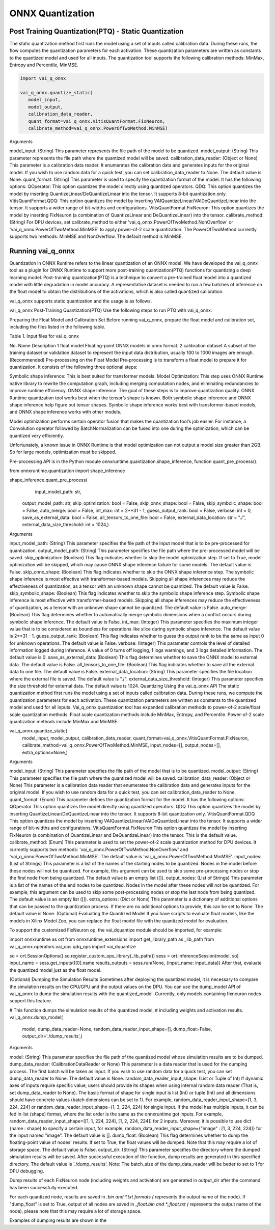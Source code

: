 #################
ONNX Quantization 
#################

Post Training Quantization(PTQ) - Static Quantization
~~~~~~~~~~~~~~~~~~~~~~~~~~~~~~~~~~~~~~~~~~~~~~~~~~~~~
  
The static quantization method first runs the model using a set of inputs called calibration data. During these runs, the flow computes the quantization parameters for each activation. These quantization parameters are written as constants to the quantized model and used for all inputs. The quantization tool supports the following calibration methods: MinMax, Entropy and Percentile, MinMSE.

.. code-block::
  
    import vai_q_onnx

    vai_q_onnx.quantize_static(
       model_input,
       model_output,
       calibration_data_reader,
       quant_format=vai_q_onnx.VitisQuantFormat.FixNeuron,
       calibrate_method=vai_q_onnx.PowerOfTwoMethod.MinMSE)

  
Arguments

model_input: (String) This parameter represents the file path of the model to be quantized.
model_output: (String) This parameter represents the file path where the quantized model will be saved.
calibration_data_reader: (Object or None) This parameter is a calibration data reader. It enumerates the calibration data and generates inputs for the original model. If you wish to use random data for a quick test, you can set calibration_data_reader to None. The default value is None.
quant_format: (String) This parameter is used to specify the quantization format of the model. It has the following options:
QOperator: This option quantizes the model directly using quantized operators.
QDQ: This option quantizes the model by inserting QuantizeLinear/DeQuantizeLinear into the tensor. It supports 8-bit quantization only.
VitisQuantFormat.QDQ: This option quantizes the model by inserting VAIQuantizeLinear/VAIDeQuantizeLinear into the tensor. It supports a wider range of bit-widths and configurations.
VitisQuantFormat.FixNeuron: This option quantizes the model by inserting FixNeuron (a combination of QuantizeLinear and DeQuantizeLinear) into the tensor.
calibrate_method: (String) For DPU devices, set calibrate_method to either 'vai_q_onnx.PowerOfTwoMethod.NonOverflow' or 'vai_q_onnx.PowerOfTwoMethod.MinMSE' to apply power-of-2 scale quantization. The PowerOfTwoMethod currently supports two methods: MinMSE and NonOverflow. The default method is MinMSE.

  
Running vai_q_onnx
~~~~~~~~~~~~~~~~~~
  
Quantization in ONNX Runtime refers to the linear quantization of an ONNX model. We have developed the vai_q_onnx tool as a plugin for ONNX Runtime to support more post-training quantization(PTQ) functions for quantizing a deep learning model. Post-training quantization(PTQ) is a technique to convert a pre-trained float model into a quantized model with little degradation in model accuracy. A representative dataset is needed to run a few batches of inference on the float model to obtain the distributions of the activations, which is also called quantized calibration.

vai_q_onnx supports static quantization and the usage is as follows.

vai_q_onnx Post-Training Quantization(PTQ)
Use the following steps to run PTQ with vai_q_onnx.

Preparing the Float Model and Calibration Set
Before running vai_q_onnx, prepare the float model and calibration set, including the files listed in the following table.

Table 1. Input files for vai_q_onnx

No.	Name	Description
1	float model	Floating-point ONNX models in onnx format.
2	calibration dataset	A subset of the training dataset or validation dataset to represent the input data distribution, usually 100 to 1000 images are enough.
(Recommended) Pre-processing on the Float Model
Pre-processing is to transform a float model to prepare it for quantization. It consists of the following three optional steps:

Symbolic shape inference: This is best suited for transformer models.
Model Optimization: This step uses ONNX Runtime native library to rewrite the computation graph, including merging computation nodes, and eliminating redundancies to improve runtime efficiency.
ONNX shape inference.
The goal of these steps is to improve quantization quality. ONNX Runtime quantization tool works best when the tensor’s shape is known. Both symbolic shape inference and ONNX shape inference help figure out tensor shapes. Symbolic shape inference works best with transformer-based models, and ONNX shape inference works with other models.

Model optimization performs certain operator fusion that makes the quantization tool’s job easier. For instance, a Convolution operator followed by BatchNormalization can be fused into one during the optimization, which can be quantized very efficiently.

Unfortunately, a known issue in ONNX Runtime is that model optimization can not output a model size greater than 2GB. So for large models, optimization must be skipped.

Pre-processing API is in the Python module onnxruntime.quantization.shape_inference, function quant_pre_process().

from onnxruntime.quantization import shape_inference

shape_inference.quant_pre_process(
     input_model_path: str,
    output_model_path: str,
    skip_optimization: bool = False,
    skip_onnx_shape: bool = False,
    skip_symbolic_shape: bool = False,
    auto_merge: bool = False,
    int_max: int = 2**31 - 1,
    guess_output_rank: bool = False,
    verbose: int = 0,
    save_as_external_data: bool = False,
    all_tensors_to_one_file: bool = False,
    external_data_location: str = "./",
    external_data_size_threshold: int = 1024,)
Arguments

input_model_path: (String) This parameter specifies the file path of the input model that is to be pre-processed for quantization.
output_model_path: (String) This parameter specifies the file path where the pre-processed model will be saved.
skip_optimization: (Boolean) This flag indicates whether to skip the model optimization step. If set to True, model optimization will be skipped, which may cause ONNX shape inference failure for some models. The default value is False.
skip_onnx_shape: (Boolean) This flag indicates whether to skip the ONNX shape inference step. The symbolic shape inference is most effective with transformer-based models. Skipping all shape inferences may reduce the effectiveness of quantization, as a tensor with an unknown shape cannot be quantized. The default value is False.
skip_symbolic_shape: (Boolean) This flag indicates whether to skip the symbolic shape inference step. Symbolic shape inference is most effective with transformer-based models. Skipping all shape inferences may reduce the effectiveness of quantization, as a tensor with an unknown shape cannot be quantized. The default value is False.
auto_merge: (Boolean) This flag determines whether to automatically merge symbolic dimensions when a conflict occurs during symbolic shape inference. The default value is False.
int_max: (Integer) This parameter specifies the maximum integer value that is to be considered as boundless for operations like slice during symbolic shape inference. The default value is 2**31 - 1.
guess_output_rank: (Boolean) This flag indicates whether to guess the output rank to be the same as input 0 for unknown operations. The default value is False.
verbose: (Integer) This parameter controls the level of detailed information logged during inference. A value of 0 turns off logging, 1 logs warnings, and 3 logs detailed information. The default value is 0.
save_as_external_data: (Boolean) This flag determines whether to save the ONNX model to external data. The default value is False.
all_tensors_to_one_file: (Boolean) This flag indicates whether to save all the external data to one file. The default value is False.
external_data_location: (String) This parameter specifies the file location where the external file is saved. The default value is "./".
external_data_size_threshold: (Integer) This parameter specifies the size threshold for external data. The default value is 1024.
Quantizing Using the vai_q_onnx API
The static quantization method first runs the model using a set of inputs called calibration data. During these runs, we compute the quantization parameters for each activation. These quantization parameters are written as constants to the quantized model and used for all inputs. Vai_q_onnx quantization tool has expanded calibration methods to power-of-2 scale/float scale quantization methods. Float scale quantization methods include MinMax, Entropy, and Percentile. Power-of-2 scale quantization methods include MinMax and MinMSE.

vai_q_onnx.quantize_static(
    model_input,
    model_output,
    calibration_data_reader,
    quant_format=vai_q_onnx.VitisQuantFormat.FixNeuron,
    calibrate_method=vai_q_onnx.PowerOfTwoMethod.MinMSE,
    input_nodes=[],
    output_nodes=[],
    extra_options=None,)
Arguments

model_input: (String) This parameter specifies the file path of the model that is to be quantized.
model_output: (String) This parameter specifies the file path where the quantized model will be saved.
calibration_data_reader: (Object or None) This parameter is a calibration data reader that enumerates the calibration data and generates inputs for the original model. If you wish to use random data for a quick test, you can set calibration_data_reader to None.
quant_format: (Enum) This parameter defines the quantization format for the model. It has the following options:
QOperator This option quantizes the model directly using quantized operators.
QDQ This option quantizes the model by inserting QuantizeLinear/DeQuantizeLinear into the tensor. It supports 8-bit quantization only.
VitisQuantFormat.QDQ This option quantizes the model by inserting VAIQuantizeLinear/VAIDeQuantizeLinear into the tensor. It supports a wider range of bit-widths and configurations.
VitisQuantFormat.FixNeuron This option quantizes the model by inserting FixNeuron (a combination of QuantizeLinear and DeQuantizeLinear) into the tensor. This is the default value.
calibrate_method: (Enum) This parameter is used to set the power-of-2 scale quantization method for DPU devices. It currently supports two methods: 'vai_q_onnx.PowerOfTwoMethod.NonOverflow' and 'vai_q_onnx.PowerOfTwoMethod.MinMSE'. The default value is 'vai_q_onnx.PowerOfTwoMethod.MinMSE'.
input_nodes: (List of Strings) This parameter is a list of the names of the starting nodes to be quantized. Nodes in the model before these nodes will not be quantized. For example, this argument can be used to skip some pre-processing nodes or stop the first node from being quantized. The default value is an empty list ([]).
output_nodes: (List of Strings) This parameter is a list of the names of the end nodes to be quantized. Nodes in the model after these nodes will not be quantized. For example, this argument can be used to skip some post-processing nodes or stop the last node from being quantized. The default value is an empty list ([]).
extra_options: (Dict or None) This parameter is a dictionary of additional options that can be passed to the quantization process. If there are no additional options to provide, this can be set to None. The default value is None.
(Optional) Evaluating the Quantized Model
If you have scripts to evaluate float models, like the models in Xilinx Model Zoo, you can replace the float model file with the quantized model for evaluation.

To support the customized FixNeuron op, the vai_dquantize module should be imported, for example:

import onnxruntime as ort
from onnxruntime_extensions import get_library_path as _lib_path
from vai_q_onnx.operators.vai_ops.qdq_ops import vai_dquantize

so = ort.SessionOptions()
so.register_custom_ops_library(_lib_path())
sess = ort.InferenceSession(model, so)
input_name = sess.get_inputs()[0].name
results_outputs = sess.run(None, {input_name: input_data})
After that, evaluate the quantized model just as the float model.

(Optional) Dumping the Simulation Results
Sometimes after deploying the quantized model, it is necessary to compare the simulation results on the CPU/GPU and the output values on the DPU. You can use the dump_model API of vai_q_onnx to dump the simulation results with the quantized_model. Currently, only models containing fixneuron nodes support this feature.

# This function dumps the simulation results of the quantized model,
# including weights and activation results.
vai_q_onnx.dump_model(
    model,
    dump_data_reader=None,
    random_data_reader_input_shape=[],
    dump_float=False,
    output_dir='./dump_results',)
Arguments

model: (String) This parameter specifies the file path of the quantized model whose simulation results are to be dumped.
dump_data_reader: (CalibrationDataReader or None) This parameter is a data reader that is used for the dumping process. The first batch will be taken as input. If you wish to use random data for a quick test, you can set dump_data_reader to None. The default value is None.
random_data_reader_input_shape: (List or Tuple of Int) If dynamic axes of inputs require specific value, users should provide its shapes when using internal random data reader (That is, set dump_data_reader to None). The basic format of shape for single input is list (Int) or tuple (Int) and all dimensions should have concrete values (batch dimensions can be set to 1). For example, random_data_reader_input_shape=[1, 3, 224, 224] or random_data_reader_input_shape=(1, 3, 224, 224) for single input. If the model has multiple inputs, it can be fed in list (shape) format, where the list order is the same as the onnxruntime got inputs. For example, random_data_reader_input_shape=[[1, 1, 224, 224], [1, 2, 224, 224]] for 2 inputs. Moreover, it is possible to use dict {name : shape} to specify a certain input, for example, random_data_reader_input_shape={"image" : [1, 3, 224, 224]} for the input named "image". The default value is [].
dump_float: (Boolean) This flag determines whether to dump the floating-point value of nodes' results. If set to True, the float values will be dumped. Note that this may require a lot of storage space. The default value is False.
output_dir: (String) This parameter specifies the directory where the dumped simulation results will be saved. After successful execution of the function, dump results are generated in this specified directory. The default value is './dump_results'.
Note: The batch_size of the dump_data_reader will be better to set to 1 for DPU debugging.

Dump results of each FixNeuron node (including weights and activation) are generated in output_dir after the command has been successfully executed.

For each quantized node, results are saved in *.bin and *.txt formats (* represents the output name of the node). If "dump_float" is set to True, output of all nodes are saved in *_float.bin and *_float.txt (* represents the output name of the node), please note that this may require a lot of storage space.

Examples of dumping results are shown in the

..
  ------------

  #####################################
  License
  #####################################

 Ryzen AI is licensed under `MIT License <https://github.com/amd/ryzen-ai-documentation/blob/main/License>`_ . Refer to the `LICENSE File <https://github.com/amd/ryzen-ai-documentation/blob/main/License>`_ for the full license text and copyright notice.
